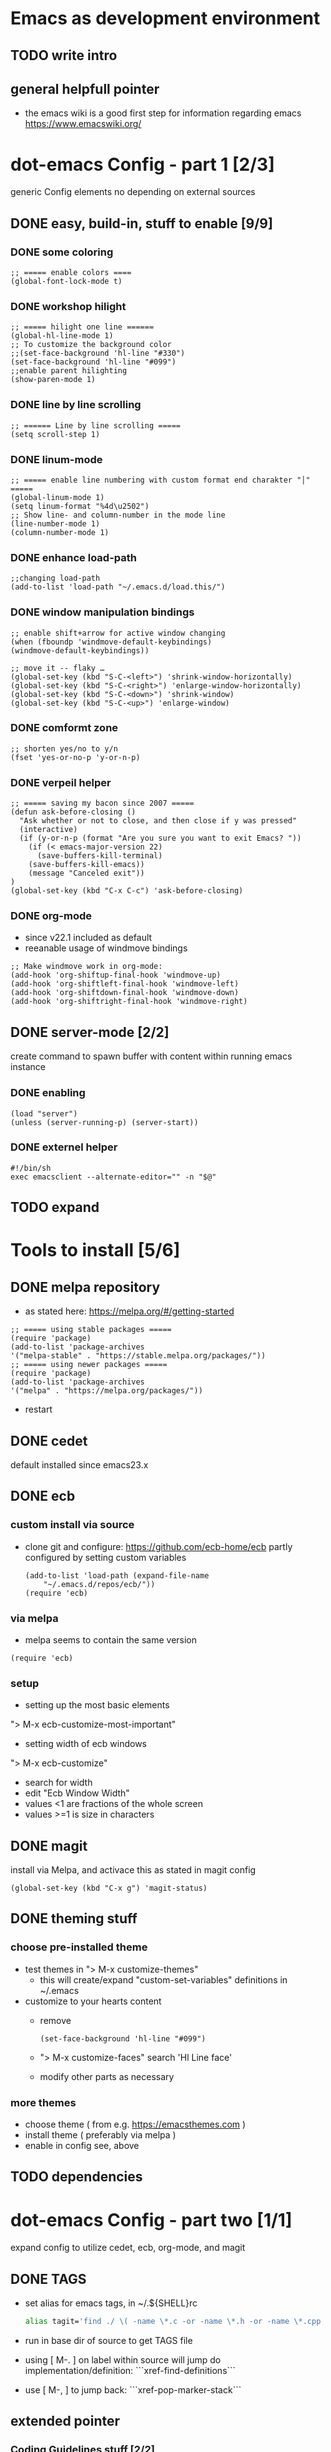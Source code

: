 # setup for the workshop:  emacs as an development environment

* Emacs as development environment
** TODO write intro
** general helpfull pointer
   - the emacs wiki is a good first step for information regarding emacs
     https://www.emacswiki.org/

* dot-emacs Config - part 1 [2/3]
  generic Config elements no depending on external sources
** DONE easy, build-in, stuff to enable [9/9]
*** DONE some coloring
    #+BEGIN_SRC elisp
    ;; ===== enable colors ====
    (global-font-lock-mode t)
    #+END_SRC
*** DONE workshop hilight
   #+BEGIN_SRC elisp
   ;; ===== hilight one line ======
   (global-hl-line-mode 1)
   ;; To customize the background color
   ;;(set-face-background 'hl-line "#330")
   (set-face-background 'hl-line "#099")
   ;;enable parent hilighting
   (show-paren-mode 1)
   #+END_SRC
*** DONE line by line scrolling
   #+BEGIN_SRC elisp
   ;; ====== Line by line scrolling =====
   (setq scroll-step 1)
   #+END_SRC
*** DONE linum-mode
   #+BEGIN_SRC elisp
   ;; ===== enable line numbering with custom format end charakter "│" =====
   (global-linum-mode 1)
   (setq linum-format "%4d\u2502")
   ;; Show line- and column-number in the mode line
   (line-number-mode 1)
   (column-number-mode 1)
   #+END_SRC
*** DONE enhance load-path
    #+BEGIN_SRC elisp
    ;;changing load-path
    (add-to-list 'load-path "~/.emacs.d/load.this/")
    #+END_SRC
*** DONE window manipulation bindings
   #+BEGIN_SRC elisp
   ;; enable shift+arrow for active window changing
   (when (fboundp 'windmove-default-keybindings)
   (windmove-default-keybindings))

   ;; move it -- flaky …
   (global-set-key (kbd "S-C-<left>") 'shrink-window-horizontally)
   (global-set-key (kbd "S-C-<right>") 'enlarge-window-horizontally)
   (global-set-key (kbd "S-C-<down>") 'shrink-window)
   (global-set-key (kbd "S-C-<up>") 'enlarge-window)
   #+END_SRC
*** DONE comformt zone
    #+BEGIN_SRC elisp
    ;; shorten yes/no to y/n
    (fset 'yes-or-no-p 'y-or-n-p)
    #+END_SRC
*** DONE verpeil helper
    #+BEGIN_SRC elisp
    ;; ===== saving my bacon since 2007 =====
    (defun ask-before-closing ()
      "Ask whether or not to close, and then close if y was pressed"
      (interactive)
      (if (y-or-n-p (format "Are you sure you want to exit Emacs? "))
        (if (< emacs-major-version 22)
	      (save-buffers-kill-terminal)
	    (save-buffers-kill-emacs))
        (message "Canceled exit"))
    )
    (global-set-key (kbd "C-x C-c") 'ask-before-closing)
    #+END_SRC
*** DONE org-mode
    - since v22.1 included as default
    - reeanable usage of windmove bindings
    #+BEGIN_SRC elisp
    ;; Make windmove work in org-mode:
    (add-hook 'org-shiftup-final-hook 'windmove-up)
    (add-hook 'org-shiftleft-final-hook 'windmove-left)
    (add-hook 'org-shiftdown-final-hook 'windmove-down)
    (add-hook 'org-shiftright-final-hook 'windmove-right)
    #+END_SRC

** DONE server-mode [2/2]
   create command to spawn buffer with content within running emacs instance
*** DONE enabling
    #+BEGIN_SRC elisp
    (load "server")
    (unless (server-running-p) (server-start))
    #+END_SRC
*** DONE externel helper
    #+BEGIN_SRC elisp
    #!/bin/sh
    exec emacsclient --alternate-editor="" -n "$@"
    #+END_SRC


** TODO expand

* Tools to install [5/6]
** DONE melpa repository
   - as stated here: https://melpa.org/#/getting-started
   #+BEGIN_SRC elisp
   ;; ===== using stable packages =====
   (require 'package)
   (add-to-list 'package-archives
   '("melpa-stable" . "https://stable.melpa.org/packages/"))
   ;; ===== using newer packages =====
   (require 'package)
   (add-to-list 'package-archives
   '("melpa" . "https://melpa.org/packages/"))
   #+END_SRC
   - restart
** DONE cedet
   default installed since emacs23.x
** DONE ecb
*** custom install via source
 - clone git and configure: https://github.com/ecb-home/ecb
   partly configured by setting custom variables
   #+BEGIN_SRC elisp
   (add-to-list 'load-path (expand-file-name
       "~/.emacs.d/repos/ecb/"))
   (require 'ecb)
   #+END_SRC
*** via melpa
   - melpa seems to contain the same version
   #+BEGIN_SRC elisp
   (require 'ecb)
   #+END_SRC
*** setup
    - setting up the most basic elements
    "> M-x ecb-customize-most-important"
    - setting width of ecb windows
    "> M-x ecb-customize"
      - search for width
      - edit "Ecb Window Width"
      - values <1 are fractions of the whole screen
      - values >=1 is size in characters

** DONE magit
   install via Melpa, and activace this as stated in magit config
   #+BEGIN_SRC elisp
   (global-set-key (kbd "C-x g") 'magit-status)
   #+END_SRC
** DONE theming stuff
*** choose pre-installed theme
    - test themes in
      "> M-x customize-themes"
      - this will create/expand "custom-set-variables" definitions
        in ~/.emacs
    - customize to your hearts content
      - remove
        #+BEGIN_SRC elisp
        (set-face-background 'hl-line "#099")
        #+END_SRC
      - "> M-x customize-faces" search 'Hl Line face'
      - modify other parts as necessary

*** more themes
   - choose theme ( from e.g. https://emacsthemes.com )
   - install theme ( preferably via melpa )
   - enable in config see, above


** TODO dependencies

* dot-emacs Config - part two [1/1]
  expand config to utilize cedet, ecb, org-mode, and magit
** DONE TAGS
   - set alias for emacs tags, in ~/.${SHELL}rc
     #+BEGIN_SRC bash
     alias tagit='find ./ \( -name \*.c -or -name \*.h -or -name \*.cpp \) -exec etags {} +'
     #+END_SRC
   - run in base dir of source to get TAGS file
   - using [ M-. ] on label within source will jump do implementation/definition: ```xref-find-definitions```
   - use [ M-, ] to jump back: ```xref-pop-marker-stack```

** extended pointer
*** Coding Guidelines stuff [2/2]
**** DONE indentation setup
     #+BEGIN_SRC elisp
     ;; make spaces not war^Wtabs
     (setq-default indent-tabs-mode nil)
     (setq-default tab-width 4)
     (setq-default c-basic-indent 4)
     (defvaralias 'c-basic-offset 'tab-width)
     (defvaralias 'cperl-indent-level 'tab-width)

     (setq c-indent-level 4)
     (setq lua-indent-level 4)
     #+END_SRC

     #+BEGIN_SRC elisp
     ;;; Directory Local Variables
     ;;; For more information see (info "(emacs) Directory Variables")

     (nil
     (c-mode
     (indent-tabs-mode . true)
     (tab-width . 4)))
     #+END_SRC

**** DONE whitespace chaos
     #+BEGIN_SRC elisp
     (add-hook 'before-save-hook 'delete-trailing-whitespace)
     #+END_SRC
